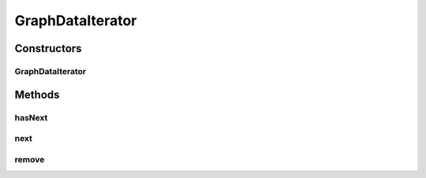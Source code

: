 .. java:import:: java.util Iterator

.. java:import:: java.util NoSuchElementException

.. java:import:: android.database Cursor

.. java:import:: android.util Log

.. java:import:: com.nekoscape.android.ntc.data.operator GraphDataIterator.Entity

GraphDataIterator
=================

.. java:package:: com.nekoscape.android.ntc.data.operator
   :noindex:

.. java:type:: public class GraphDataIterator implements Iterator<Entity>

Constructors
------------
GraphDataIterator
^^^^^^^^^^^^^^^^^

.. java:constructor:: public GraphDataIterator(Cursor cursor)
   :outertype: GraphDataIterator

Methods
-------
hasNext
^^^^^^^

.. java:method:: @Override public boolean hasNext()
   :outertype: GraphDataIterator

next
^^^^

.. java:method:: @Override public Entity next() throws NoSuchElementException
   :outertype: GraphDataIterator

remove
^^^^^^

.. java:method:: @Override public void remove()
   :outertype: GraphDataIterator

